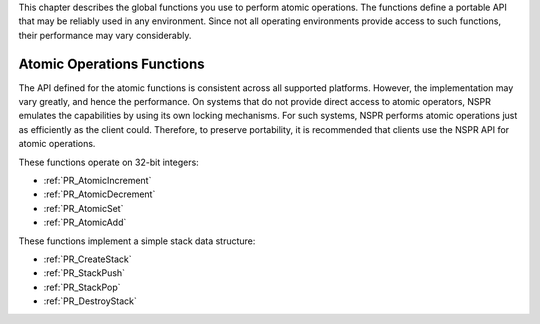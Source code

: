 This chapter describes the global functions you use to perform atomic
operations. The functions define a portable API that may be reliably
used in any environment. Since not all operating environments provide
access to such functions, their performance may vary considerably.

.. _Atomic_Operations_Functions:

Atomic Operations Functions
---------------------------

The API defined for the atomic functions is consistent across all
supported platforms. However, the implementation may vary greatly, and
hence the performance. On systems that do not provide direct access to
atomic operators, NSPR emulates the capabilities by using its own
locking mechanisms. For such systems, NSPR performs atomic operations
just as efficiently as the client could. Therefore, to preserve
portability, it is recommended that clients use the NSPR API for atomic
operations.

These functions operate on 32-bit integers:

-  :ref:`PR_AtomicIncrement`
-  :ref:`PR_AtomicDecrement`
-  :ref:`PR_AtomicSet`
-  :ref:`PR_AtomicAdd`

These functions implement a simple stack data structure:

-  :ref:`PR_CreateStack`
-  :ref:`PR_StackPush`
-  :ref:`PR_StackPop`
-  :ref:`PR_DestroyStack`
